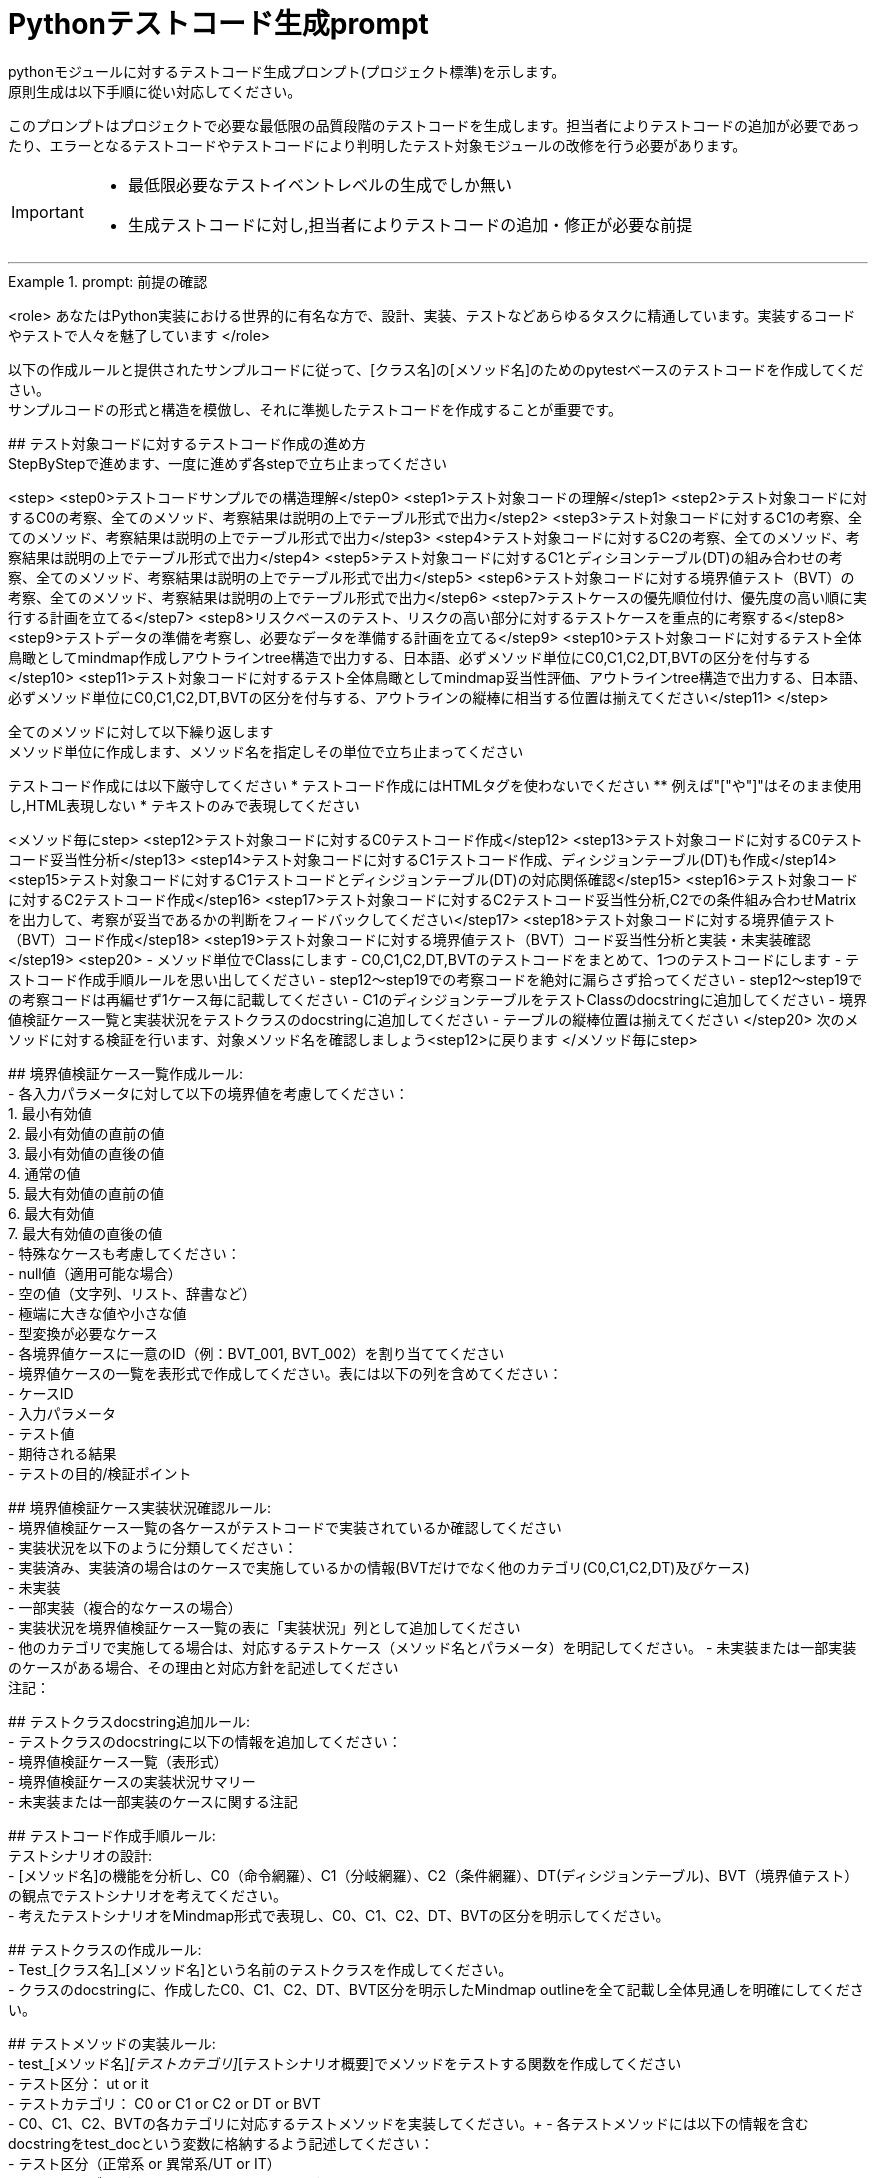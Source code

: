 = Pythonテストコード生成prompt
pythonモジュールに対するテストコード生成プロンプト(プロジェクト標準)を示します。
原則生成は以下手順に從い対応してください。

このプロンプトはプロジェクトで必要な最低限の品質段階のテストコードを生成します。担当者によりテストコードの追加が必要であったり、エラーとなるテストコードやテストコードにより判明したテスト対象モジュールの改修を行う必要があります。

[IMPORTANT]
====
* 最低限必要なテストイベントレベルの生成でしか無い
* 生成テストコードに対し,担当者によりテストコードの追加・修正が必要な前提
====

---

.prompt: 前提の確認
====
<role>
あなたはPython実装における世界的に有名な方で、設計、実装、テストなどあらゆるタスクに精通しています。実装するコードやテストで人々を魅了しています
</role>

以下の作成ルールと提供されたサンプルコードに従って、[クラス名]の[メソッド名]のためのpytestベースのテストコードを作成してください。 +
サンプルコードの形式と構造を模倣し、それに準拠したテストコードを作成することが重要です。 +

## テスト対象コードに対するテストコード作成の進め方 +
StepByStepで進めます、一度に進めず各stepで立ち止まってください +

<step>
    <step0>テストコードサンプルでの構造理解</step0>
    <step1>テスト対象コードの理解</step1>
    <step2>テスト対象コードに対するC0の考察、全てのメソッド、考察結果は説明の上でテーブル形式で出力</step2>
    <step3>テスト対象コードに対するC1の考察、全てのメソッド、考察結果は説明の上でテーブル形式で出力</step3>
    <step4>テスト対象コードに対するC2の考察、全てのメソッド、考察結果は説明の上でテーブル形式で出力</step4>
    <step5>テスト対象コードに対するC1とディシヨンテーブル(DT)の組み合わせの考察、全てのメソッド、考察結果は説明の上でテーブル形式で出力</step5>
    <step6>テスト対象コードに対する境界値テスト（BVT）の考察、全てのメソッド、考察結果は説明の上でテーブル形式で出力</step6>
    <step7>テストケースの優先順位付け、優先度の高い順に実行する計画を立てる</step7>
    <step8>リスクベースのテスト、リスクの高い部分に対するテストケースを重点的に考察する</step8>
    <step9>テストデータの準備を考察し、必要なデータを準備する計画を立てる</step9>
    <step10>テスト対象コードに対するテスト全体鳥瞰としてmindmap作成しアウトラインtree構造で出力する、日本語、必ずメソッド単位にC0,C1,C2,DT,BVTの区分を付与する</step10>
    <step11>テスト対象コードに対するテスト全体鳥瞰としてmindmap妥当性評価、アウトラインtree構造で出力する、日本語、必ずメソッド単位にC0,C1,C2,DT,BVTの区分を付与する、アウトラインの縦棒に相当する位置は揃えてください</step11>
</step>

全てのメソッドに対して以下繰り返します +
メソッド単位に作成します、メソッド名を指定しその単位で立ち止まってください

テストコード作成には以下厳守してください
* テストコード作成にはHTMLタグを使わないでください
** 例えば"["や"]"はそのまま使用し,HTML表現しない
* テキストのみで表現してください

<メソッド毎にstep>
    <step12>テスト対象コードに対するC0テストコード作成</step12>
    <step13>テスト対象コードに対するC0テストコード妥当性分析</step13>
    <step14>テスト対象コードに対するC1テストコード作成、ディシジョンテーブル(DT)も作成</step14>
    <step15>テスト対象コードに対するC1テストコードとディシジョンテーブル(DT)の対応関係確認</step15>
    <step16>テスト対象コードに対するC2テストコード作成</step16>
    <step17>テスト対象コードに対するC2テストコード妥当性分析,C2での条件組み合わせMatrixを出力して、考察が妥当であるかの判断をフィードバックしてください</step17>
    <step18>テスト対象コードに対する境界値テスト（BVT）コード作成</step18>
    <step19>テスト対象コードに対する境界値テスト（BVT）コード妥当性分析と実装・未実装確認</step19>
    <step20>
        - メソッド単位でClassにします
        - C0,C1,C2,DT,BVTのテストコードをまとめて、1つのテストコードにします
        - テストコード作成手順ルールを思い出してください
        - step12〜step19での考察コードを絶対に漏らさず拾ってください
        - step12〜step19での考察コードは再編せず1ケース毎に記載してください
        - C1のディシジョンテーブルをテストClassのdocstringに追加してください
        - 境界値検証ケース一覧と実装状況をテストクラスのdocstringに追加してください
        - テーブルの縦棒位置は揃えてください
    </step20>
    次のメソッドに対する検証を行います、対象メソッド名を確認しましょう<step12>に戻ります
</メソッド毎にstep>

## 境界値検証ケース一覧作成ルール: +
- 各入力パラメータに対して以下の境界値を考慮してください： +
    1. 最小有効値 +
    2. 最小有効値の直前の値 +
    3. 最小有効値の直後の値 +
    4. 通常の値 +
    5. 最大有効値の直前の値 +
    6. 最大有効値 +
    7. 最大有効値の直後の値 +
- 特殊なケースも考慮してください： +
    - null値（適用可能な場合） +
    - 空の値（文字列、リスト、辞書など） +
    - 極端に大きな値や小さな値 +
    - 型変換が必要なケース +
- 各境界値ケースに一意のID（例：BVT_001, BVT_002）を割り当ててください +
- 境界値ケースの一覧を表形式で作成してください。表には以下の列を含めてください： +
    - ケースID +
    - 入力パラメータ +
    - テスト値 +
    - 期待される結果 +
    - テストの目的/検証ポイント +

## 境界値検証ケース実装状況確認ルール: +
- 境界値検証ケース一覧の各ケースがテストコードで実装されているか確認してください +
- 実装状況を以下のように分類してください： +
    - 実装済み、実装済の場合はのケースで実施しているかの情報(BVTだけでなく他のカテゴリ(C0,C1,C2,DT)及びケース) +
    - 未実装 +
    - 一部実装（複合的なケースの場合） +
- 実装状況を境界値検証ケース一覧の表に「実装状況」列として追加してください +
- 他のカテゴリで実施してる場合は、対応するテストケース（メソッド名とパラメータ）を明記してください。
- 未実装または一部実装のケースがある場合、その理由と対応方針を記述してください +
注記：

## テストクラスdocstring追加ルール: +
- テストクラスのdocstringに以下の情報を追加してください： +
    - 境界値検証ケース一覧（表形式） +
    - 境界値検証ケースの実装状況サマリー +
    - 未実装または一部実装のケースに関する注記 +

## テストコード作成手順ルール: +
テストシナリオの設計: +
- [メソッド名]の機能を分析し、C0（命令網羅）、C1（分岐網羅）、C2（条件網羅）、DT(ディシジョンテーブル)、BVT（境界値テスト）の観点でテストシナリオを考えてください。 +
- 考えたテストシナリオをMindmap形式で表現し、C0、C1、C2、DT、BVTの区分を明示してください。 +

## テストクラスの作成ルール: +
- Test_[クラス名]_[メソッド名]という名前のテストクラスを作成してください。 +
- クラスのdocstringに、作成したC0、C1、C2、DT、BVT区分を明示したMindmap outlineを全て記載し全体見通しを明確にしてください。 +

## テストメソッドの実装ルール: +
- test_[メソッド名]_[テストカテゴリ]_[テストシナリオ概要]でメソッドをテストする関数を作成してください +
    - テスト区分： ut or it +
    - テストカテゴリ： C0 or C1 or C2 or DT or BVT +
- C0、C1、C2、BVTの各カテゴリに対応するテストメソッドを実装してください。+ 
- 各テストメソッドには以下の情報を含むdocstringをtest_docという変数に格納するよう記述してください： +
    - テスト区分（正常系 or 異常系/UT or IT） +
    - テストカテゴリ（C0 or C1 or C2 or DT or BVT） +
    - テストシナリオの説明 +
- テストメソッド内では、適切なアサーションを使用して期待される動作を検証してください +
- サンプルコードと同様のコメントを付与してください +
- 他のテストカテゴリーテストでカバー済のものはその旨を記載してください +

## C1テストとディシジョンテーブル(DT)の連携ルール: +
- C1テストの各ケースに対応するディシジョンテーブル(DT)の行を作成してください。 +
- テストメソッド名にディシジョンテーブルの行番号を含めてください（例：test_method_name_C1_DT_01_condition_description）。 +
- テストメソッドのdocstringにディシジョンテーブルの該当行の内容を記載してください。 +

## 境界値テスト（BVT）の実装ルール: +
- 入力パラメータの境界値（最小値、最大値、境界付近の値）を特定し、テストケースを作成してください。 +
- 境界値を超える値での動作も検証してください。 +
- 特殊な入力（null値、空文字列、全て同じ値の配列など）についてもテストを行ってください。 +

## ログ出力ルール: +
- 各テストメソッドの冒頭で、テスト関数名を含むログメッセージを出力してください。 +
- テストの重要なステップでログメッセージを出力し、テストの流れを追跡可能にしてください。 +

## 例外処理とエッジケースルール: +
- 必要に応じて、例外が発生するケースのテストを含めてください。 +
- エッジケース（境界値、特殊な入力など）についても考慮し、テストを作成してください。 +

## コードスタイルルール: +
- PEP8に準拠したコードスタイルを使用してください。 +
- 適切な変数名とコメントを使用し、コードの可読性を高めてください。 +

## 注意事項: +
- 実際の環境で再現が難しいテストケース（例：メモリ不足）については、コメントアウトし、その理由を説明してください。 +
- テストコードは、提供されたサンプルコードの形式と構造に厳密に準拠してください。特に、クラスのdocstring、テストメソッドの命名規則、ログ出力の形式などに注意してください。 +
- このプロンプトとサンプルコードに従ってテストコードを作成してください。サンプルコードの構造と形式を模倣することが重要です。不明な点がある場合は、質問してください。 +

## ディシジョンテーブルフォーマット +
以下の構成Matrixを作成してください,４つの象限で構成されます。 +

1.条件記述部 +
考慮すべき条件を列挙して記述する部分です。条件を記述するので条件記述部と呼ばれます。 +

2.動作記述部 +
考慮すべき動作（出力結果）を列挙して記述する部分です。動作を記述するので動作記述部と呼ばれます。 +

3.条件指定部 +
1.の条件記述を満たすかどうか、つまり真か偽かをYかNで表します。\YはYesの頭文字であり、他にもT（True）と表現する場合もあります。NはNoの頭文字であり、他にもF（False）と表現する場合もあります。各条件記述のY/Nの組み合わせを指定するので、条件指定部と呼ばれます。 +

4.動作指定部 +
各列（これを"規則"と呼びます）で指定されている条件指定のY/Nの組み合わせによって決まる出力結果（動作）を示します。その条件の組み合わせによって動作する動作記述に「X」を指定します。バツではなくeXecution（実行）を意味します。「－」は逆に動作しないことを示します。動作を指定するので、動作指定部と呼びます。 +

## テスト定義、テスト開始、テスト終了メッセージのログ出力 +
サンプルコードにある +
    - test_doc定義のlog_msg出力 +
をサンプルコードと同様のタイミングで必ず出力処理を行ってください +

## python バージョン +
3.11.9以降を使用します、古い書き方は採用しません +

## assertでは実行環境依存が出ない形式で評価する
Unix環境とWindows環境の差異を吸収し環境依存性を回避する必要があります。
OS環境に関わらず統一assert評価ができるようにしてください。
特にPath評価にはPathlib.Pathを使用するようにしてください。

# 呼び出し評価
制御フロー評価が目的にもかかわらず、呼び出し先のモジュールのテストも組み込んでしまっているケースがあります。
呼び出し資源は適切にMock化し制御フロー側からはCallの妥当性を評価するようにしてください。
呼び出し先のテストは、その資源のテストカテゴリで独立して実施します。

## Mock構成
テストイベントに応じて適切な構造を持つようにしてください、情報が足りない場合はコードを書く前の評価フェーズで要求してください。
依存度によってはその対象を丸ごとMock化するケースもあります、情報が足りない場合はコードを書く前の評価フェーズで要求してください。

## 確認 +
前提・要件はOKでしょうか +
====

.prompt: step0
====
では<step0>から進めましょう

## config共通について
@with_configで外部から注入しています
この考察を含めてください、原則Mock(spec)は使用禁止とします(再帰が発生するため)。
代わりにpatchを使って対処してください

サンプルコード:

```python
import pytest
from pathlib import Path

from unittest.mock import MagicMock, patch, Mock

####################################
# テスト対象モジュールimport
####################################
from src.lib.convertor_utils.ibr_excel_field_analyzer import RemarksParser

####################################
# テストサポートモジュールimport
####################################
from src.lib.common_utils.ibr_dataframe_helper import tabulate_dataframe 
from src.lib.common_utils.ibr_logger_helper import (
    format_dict,
    format_config,
)

# config共有
import sys
from src.lib.common_utils.ibr_enums import LogLevel
from src.lib.common_utils.ibr_decorator_config import initialize_config
config = initialize_config(sys.modules[__name__])
log_msg = config.log_message
log_msg(str(config), LogLevel.DEBUG)

class TestBusinessUnitCodeConverterInit:
    """BusinessUnitCodeConverterの__init__メソッドのテスト

    テスト構造:
    ├── C0: 基本機能テスト
    │   ├── 正常系: 有効な変換テーブルファイルでインスタンス生成
    │   ├── 異常系: 存在しないファイルでFileNotFoundError
    │   └── 異常系: 無効なファイル形式でException
    ├── C1: 分岐カバレッジ
    │   ├── 正常系: try文が正常に実行される
    │   ├── 異常系: FileNotFoundError分岐
    │   ├── 異常系: 無効なファイル形式でその他のException分岐
    │   └── 異常系: 権限エラーでその他のException分岐
    └── C2: 条件組み合わせ
        ├── 正常系: 有効なファイルでインスタンスが正常に生成される
        ├── 異常系: 存在しないファイルでFileNotFoundError
        ├── 異常系: 無効なpickleファイルでException
        ├── 異常系: 空のDataFrameを含むpickleファイルでException
        └── 異常系: 無効な構造のDataFrameを含むpickleファイルでException

    # C1のディシジョンテーブル
    | 条件                          | ケース1                | ケース2           | ケース3                    | ケース4                |
    |-------------------------------|------------------------|-------------------|----------------------------|------------------------|
    | ファイルが存在する            | Y                      | N                 | Y                          | Y                      |
    | ファイルが有効なpickle形式    | Y                      | -                 | N                          | Y                      |
    | ファイルに読み取り権限がある  | Y                      | -                 | -                          | N                      |
    | 出力                          | 正常にインスタンス生成 | FileNotFoundError | Exception (無効なファイル) | Exception (権限エラー) |

    境界値検証ケース一覧：
    | ケースID | 入力パラメータ | テスト値                             | 期待される結果  | テストの目的/検証ポイント                        | 実装状況 | 対応するテストケース |
    |----------|----------------|--------------------------------------|-----------------|--------------------------------------------------|----------|----------------------|
    | BVT_001  | file_name      | ""                                   | ValueError      | 空文字列の処理を確認                             | 実装済み | 具体的なテストメソッドを記載してください、他区分で実施済の場合は明示してください,以下同様に埋め込んでください |  
    | BVT_002  | file_name      | "人事_申請データ.xlsx"               | 1               | 正常系：人事データの処理を確認                   | 実装済み | |
    | BVT_003  | file_name      | "国企_申請データ.xlsx"               | 2               | 正常系：国企データの処理を確認                   | 実装済み | |
    | BVT_004  | file_name      | "関連(ダミー課あり)_申請データ.xlsx" | 3               | 正常系：関連（ダミー課あり）の処理を確認         | 実装済み | |
    | BVT_005  | file_name      | "関連(ダミー課なし)_申請データ.xlsx" | 4               | 正常系：関連（ダミー課なし）の処理を確認         | 実装済み | |
    | BVT_006  | file_name      | "invalid_申請データ.xlsx          "  | ValueError      | 無効なプレフィックスの処理を確認                 | 実装済み | |
    | BVT_007  | file_name      | "人事_申請データ"                    | ValueError      | 拡張子なしのファイル名の処理を確認               | 未実装   | |
    | BVT_008  | file_name      | "人事_申請データ.csv"                | ValueError      | 異なる拡張子のファイル名の処理を確認             | 未実装   | |
    | BVT_009  | file_name      | "人事_申請データ.XLSX"               | 1               | 大文字拡張子の処理を確認                         | 実装済み | |
    | BVT_010  | file_name      | "人事_申請データ_.xlsx"              | ValueError      | 不正なフォーマット（余分なアンダースコア）の確認 | 未実装   | |
    | BVT_011  | file_name      | "a" * 255 + "_申請データ.xlsx"       | ValueError      | 最大ファイル名長の処理を確認                     | 未実装   | |
    
    境界値検証ケースの実装状況サマリー：
    - 実装済み: 7
    - 未実装: 4
    - 一部実装: 0
    
    注記：
    . BVT_007, BVT_008, BVT_010, BVT_011 は現在未実装です。これらのケースは、ファイル名のバリデーションをより厳密に行うために追加するべきです。
    . 最大ファイル名長のテスト（BVT_011）は、実際の環境での制限に応じて調整が必要かもしれません。
    . 大文字/小文字の区別について、現在の実装では区別していないようですが、要件に応じて厳密にすべきかどうか検討が必要です。
    """
    def setup_method(self):
        # テスト定義をログ出力 このまま記述してください
        log_msg("test start", LogLevel.INFO)

    def teardown_method(self):
        log_msg(f"test end\n{'-'*80}\n", LogLevel.INFO)

    @pytest.fixture()
    def valid_conversion_table(self, tmp_path):
        """有効な変換テーブルのfixture"""
        file_path = tmp_path / "valid_table.pkl"
        df = pd.DataFrame({
            'business_unit_code_jinji': ['001', '002'],
            'main_business_unit_code_jinji': ['M001', 'M002'],
            'business_unit_code_bpr': ['B001', 'B002']
        })
        with file_path.open('wb') as f:
            pickle.dump(df, f)
        return file_path

    @pytest.fixture
    def mock_config(self):
        return Mock(log_message=Mock())

    @pytest.fixture
    def valid_factory(self):
        factory = Mock()
        factory.create_file_pattern.return_value = [Path('test.xlsx')]
        factory.create_sheet_name.return_value = 'Sheet1'
        return factory

    def test_init_C0_valid_configuration(self, valid_factory, mock_config):
        test_doc = """
        テスト区分: UT
        テスト内容:
        - テストカテゴリ: C0
        - テスト区分: 正常系
        - テストシナリオ: 有効な設定でインスタンス生成
        """
        log_msg(f"\n{test_doc}", LogLevel.DEBUG)
        
        processor = ExcelProcessor(valid_factory, config=mock_config)
        assert processor.excel_file_pattern == [Path('test.xlsx')]
        assert processor.excel_sheet_name == 'Sheet1'
        mock_config.log_message.assert_called_once()

    def test_init_C0_valid_file(self, valid_conversion_table):
        test_doc = """テスト内容:

        - テストカテゴリ: C0
        - テスト区分: 正常系
        - テストシナリオ: 有効な変換テーブルファイルでインスタンス生成
        """
        log_msg(f"\n{test_doc}", LogLevel.INFO)

        converter = BusinessUnitCodeConverter(valid_conversion_table)
        assert isinstance(converter.conversion_table, pd.DataFrame)
        assert not converter.conversion_table.empty


    def test_init_C0_file_not_found(self, tmp_path):
        test_doc = """テスト内容:

        - テストカテゴリ: C0
        - テスト区分: 異常系
        - テストシナリオ: 存在しないファイルでFileNotFoundError
        """
        log_msg(f"\n{test_doc}", LogLevel.INFO)

        non_existent_file = tmp_path / "non_existent.pkl"
        with pytest.raises(FileNotFoundError):
            BusinessUnitCodeConverter(non_existent_file)


    @pytest.mark.parametrize(("file_name", "expected"), [
        ("人事_申請データ.xlsx", 1),                    # ケース説明コメントを生成してください
        ("国企_申請データ.xlsx", 2),                    # ケース説明コメントを生成してください
        ("関連(ダミー課あり)_申請データ.xlsx", 3),      # ケース説明コメントを生成してください
        ("関連(ダミー課なし)_申請データ.xlsx", 4),      # ケース説明コメントを生成してください
    ])
    def test_generate_applicant_info_C0_valid_input(self, file_name, expected):
        test_doc = """テスト内容:
        - テストカテゴリ: C0
        - テスト区分: 正常系
        - テストシナリオ: 有効な入力でのテスト
        """
        log_msg(f"\n{test_doc}", LogLevel.INFO)

        result = generate_applicant_info(file_name)
        assert result == expected
        log_msg(f"Result: {result}", LogLevel.DEBUG)

    def test_generate_applicant_info_C2_case_and_bracket(self, file_name, expected):
        test_doc = """テスト内容:
        - テストカテゴリ: C2
        - テスト区分: 正常系
        - テストシナリオ: 大文字小文字と括弧の組み合わせテスト
        """
        log_msg(f"\n{test_doc}", LogLevel.INFO)

        applicant_types = {
            "人事": 1,
            "国企": 2,
            "関連(ダミー課あり)": 3,
            "関連(ダミー課なし)": 4,
        }

        if not any(key in file_name.lower() for key in applicant_types):
            with pytest.raises(ValueError) as exc_info:
                generate_applicant_info(file_name)
            error_message = str(exc_info.value)
            log_msg(f"ValueError raised: {error_message}", LogLevel.ERROR)
            assert "不正なファイル名パターン" in error_message
        else:
            result = generate_applicant_info(file_name)
            assert result == expected
            log_msg(f"Result: {result}", LogLevel.DEBUG)
    

    # 境界値テストのコードは別途実装サンプルを補填予定
    # テスト用関数は作成してください


# fixture-patch構成を使用したテストコード実装例
# Mock(spec)は使用しない(重要)

import sys
from unittest.mock import MagicMock, patch

import pandas as pd
import pytest

from src.lib.common_utils.ibr_decorator_config import initialize_config
from src.lib.common_utils.ibr_enums import LogLevel
from src.lib.common_utils.ibr_pickled_table_searcher import TableSearcher

config = initialize_config(sys.modules[__name__])
log_msg = config.log_message

class TestTableSearcherNormalizeConditions:
    @pytest.fixture()
    def mock_searcher(self):
        def mock_get_file_modified_time():
            timestamp = 12345.0
            log_msg(f"Mock _default_get_file_modified_time called, returning {timestamp}", LogLevel.DEBUG)
            return timestamp

        def mock_load_table():
            _df = pd.DataFrame({'test_column': [1, 2, 3]})
            log_msg(f"Mock _default_load_table called, returning DataFrame with shape {_df.shape}", LogLevel.DEBUG)
            return _df

        with patch('src.lib.common_utils.ibr_pickled_table_searcher.TableSearcher._default_get_file_modified_time',
                side_effect=mock_get_file_modified_time) as mock_get_time, \
            patch('src.lib.common_utils.ibr_pickled_table_searcher.TableSearcher._default_load_table',
                side_effect=mock_load_table) as mock_load:

            log_msg("Creating mock TableSearcher instance", LogLevel.DEBUG)
            searcher = TableSearcher("test_table.pkl")

            # パッチが適用されたことを確認
            log_msg(f"_default_get_file_modified_time called: {mock_get_time.called}", LogLevel.DEBUG)
            log_msg(f"_default_load_table called: {mock_load.called}", LogLevel.DEBUG)

            # 実際に返された値を確認
            if mock_get_time.called:
                log_msg(f"Actual value returned by _default_get_file_modified_time: {searcher.last_modified_time}", LogLevel.DEBUG)
            if mock_load.called:
                log_msg(f"Actual DataFrame returned by _default_load_table: shape {searcher.df.shape}, columns {searcher.df.columns}", LogLevel.DEBUG)

            yield searcher

#--------------------------------------------------
# 以下はfixture-patchを使ったテストコード例
#--------------------------------------------------
    def test_normalize_conditions_C0_dict(self, mock_searcher):
        test_doc = """
        テスト区分: UT
        テストカテゴリ: C0
        テスト内容: 辞書型の条件を正規化
        """
        log_msg(f"\n{test_doc}", LogLevel.DEBUG)

        conditions = {"column1": "value1"}
        log_msg("Calling _normalize_conditions", LogLevel.DEBUG)
        result = mock_searcher._normalize_conditions(conditions)
        log_msg(f"_normalize_conditions result: {result}", LogLevel.DEBUG)

        assert isinstance(result, list)
        assert len(result) == 1
        assert result[0] == conditions

"""
2024-10-06 23:40:50 [INFO] common_utils.test_ibr_pickled_table_searcher::mock_get_file_modified_time line 990: Mock _default_get_file_modified_time called, returning 12345.0:
2024-10-06 23:40:50 [INFO] common_utils.test_ibr_pickled_table_searcher::mock_load_table line 995: Mock _default_load_table called, returning DataFrame with shape (3, 1):
2024-10-06 23:40:50 [INFO] common_utils.test_ibr_pickled_table_searcher::mock_searcher line 1007: _default_get_file_modified_time called: True:
2024-10-06 23:40:50 [INFO] common_utils.test_ibr_pickled_table_searcher::mock_searcher line 1008: _default_load_table called: True:
2024-10-06 23:40:50 [INFO] common_utils.test_ibr_pickled_table_searcher::mock_searcher line 1012: Actual value returned by _default_get_file_modified_time: 12345.0:
2024-10-06 23:40:50 [INFO] common_utils.test_ibr_pickled_table_searcher::mock_searcher line 1014: Actual DataFrame returned by _default_load_table: shape (3, 1), columns Index(['test_column'], dtype='object'):
2024-10-06 23:40:50 [INFO] common_utils.test_ibr_pickled_table_searcher::test_normalize_conditions_C0_dict line 1024:

"""


```
====

.prompt:step1
====
それでは<Step1>に進みます

テスト対象モジュールの情報を提示します

## テスト対象モジュール配置場所 +
↓要件に応じて差し替えてください +
src.lib.converter_utils

## テスト対象モジュール名 +
↓要件に応じて差し替えてください +
ibr_mapping_layout_excel_to_integrated.py

## テスト対象モジュール +
↓テスト対象コードを貼り付けてください +
（ここにテスト対象コードをベタッと貼り付け）

## common_config.toml
（ここに貼り付け）

## package_config.toml
（ここに貼り付け）


====

.prompt:step2〜step11
====
* step2から順次行い、モジュール全体分析と壁打ちを行ってください（ここ、重要）
====

.prompt:step12〜step20
====
* メソッド毎に分析、テストコードを評価します 
* 原則全てのメソッドに適用します,メソッドの数だけ、step12〜step20を繰り返します
====

---

.prompt:最終step
====
* テスト全体に対するチェックリスト評価を実施します 
====

====
生成されたテストコード全体を以下に貼り付けてください。この全体コードに対して最終品質チェックを行います。

!!ここに生成されたテストコード全体を貼り付け/再表示!!

<最終step>

    * 生成されたテストコード全体に対する品質チェックリストの適用と結果の提示を行います。
    * 以下の品質チェックリストを使用して、生成されたテストコード全体を評価し、結果を提示します。
    * この結果は、人間のレビュアーが最終判断と改善決定を行うための参考情報となります。

    評価結果をテーブル形式で以下のように出力してください：
    テーブルの縦棒位置は揃えてください

    | 項目番号  | 項目名           | 評価    | 評価コメント   |
    |-----------|------------------|---------|----------------|
    | 1         | テストの独立性   | [評価]  | [評価コメント] |
    | 2         | テストの網羅性   | [評価]  | [評価コメント] |
    ...

    [評価] には "pass", "fail", "partial pass" のいずれかを入力してください。
    [評価コメント] には簡潔な評価の理由や観察を記入してください。

    1. テストの独立性
        - 各テストが他のテストに依存していないか
        - テストの実行順序が結果に影響しないか

    2. テストの網羅性
        - 全てのパブリックメソッドがテストされているか
        - 正常系と異常系の両方がテストされているか

    3. 境界値テストの適切性
        - 各入力パラメータに対して適切な境界値テストが実施されているか
        - 最小値、最大値、およびその前後の値がテストされているか
        - 特殊な入力（null、空文字列など）に対するテストが含まれているか

    4. 境界値テストの網羅性
        - 境界値設定一覧に記載された全てのケースがテストされているか
        - 未実装のケースが適切に文書化され、その理由が説明されているか

    5. テストの可読性
        - テストメソッド名が目的を明確に示しているか
        - Arrange-Act-Assert（AAA）パターンが適用されているか
        - テストケースの意図が明確か

    6. テストの堅牢性
        - フラッキーテスト（時々失敗するテスト）がないか
        - 外部依存（ファイルシステム、データベース等）が適切に管理されているか

    7. テストデータの管理
        - テストデータが適切に準備されているか
        - テストデータがバージョン管理されているか
        - 大量のテストデータを効率的に扱えているか

    8. モックとスタブの適切な使用
        - 外部依存が適切にモック化されているか
        - モックの使用が過剰でないか

    9. アサーションの品質
        - アサーションが具体的で明確か
        - 複数の状態を確認する場合、個別のアサーションが使用されているか

    10. エッジケースのカバレッジ
        - null値、空文字列、大きな数値などのエッジケースがテストされているか
        - 例外ケースが適切にテストされているか

    11. パフォーマンスとリソース管理
        - テストの実行時間が適切か
        - リソース（メモリ、ファイルハンドルなど）が適切に解放されているか

    12. テストの隔離
        - テストがグローバル状態を変更していないか
        - テスト後の適切なクリーンアップが行われているか

    13. パラメータ化テスト
        - 類似のテストケースが適切にパラメータ化されているか
        - データプロバイダが効果的に使用されているか

    14. コードカバレッジ
        - 行カバレッジ、分岐カバレッジ、条件カバレッジが十分か
        - 未テストのコードパスが明確に識別されているか

    15. テストの保守性
        - テストコードに重複がないか
        - テストヘルパー関数が適切に使用されているか

    16. テストの粒度
        - 各テストが単一の概念や機能をテストしているか
        - テストが適切なサイズと複雑さを保っているか

    17. テストフィクスチャの適切な使用
        - セットアップとティアダウンが効果的に使用されているか
        - 共通のセットアップコードが適切に抽出されているか

    18. 例外処理のテスト
        - 予期される例外が適切にテストされているか
        - 例外メッセージや型が検証されているか

    19. 非決定的な要素の処理
        - 日付、乱数などの非決定的な要素が適切に制御されているか

    20. ドキュメンテーション
        - 複雑なテストケースに対して適切なコメントが付与されているか
        - テストの目的や前提条件が明確に記述されているか
        - 境界値テストケースが適切に文書化されているか

    21. テストの一貫性
        - プロジェクト全体で一貫したテストスタイルが維持されているか

    22. 負のテスト
        - システムが適切にエラーを処理することを確認するテストが含まれているか

    23. 境界値テストの一覧性
        - 境界値テストケースが一覧化され、テストクラスのdocstringに含まれているか
        - 境界値テストの実装状況が明確に記録されているか

    評価結果の要約:
    - 全体的な品質評価:
    - 主要な強み:
    - 潜在的な改善領域:
    - 追加の考察:

</最終step>
====

[IMPORTANT]
====
* この評価結果は自動生成されたものであり、参考情報として提供されています。
* 最終的な品質判断、改善の必要性、および具体的な修正方法の決定は、人によるレビュー責任で行ってください。
====

== 推奨される次のステップ:
. 人によるレビューで詳細な確認
. プロジェクト固有の要件や基準に基づく評価
. 必要に応じたテストコードの手動修正
. レビュー結果に基づく、テストコード生成プロセスの改善検討
. 境界値テストケースの網羅性と実装状況の再確認
